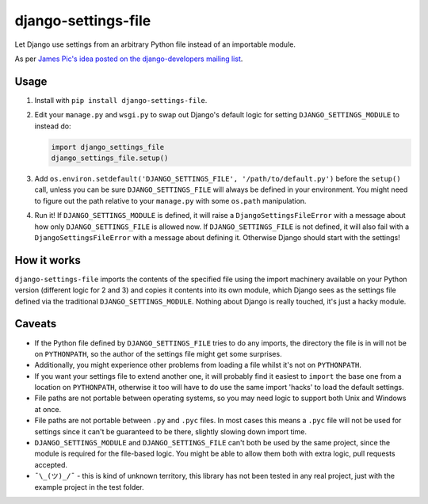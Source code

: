 django-settings-file
====================

Let Django use settings from an arbitrary Python file instead of an importable module.

As per `James Pic's idea posted on the django-developers mailing list
<https://groups.google.com/forum/#!msg/django-developers/mzkwaGQtpOk/LZkxLUMwBQAJ>`_.

Usage
-----

1. Install with ``pip install django-settings-file``.

2. Edit your ``manage.py`` and ``wsgi.py`` to swap out Django's default logic for setting ``DJANGO_SETTINGS_MODULE`` to
   instead do:

   .. code-block:: python

       import django_settings_file
       django_settings_file.setup()

3. Add ``os.environ.setdefault('DJANGO_SETTINGS_FILE', '/path/to/default.py')`` before the ``setup()`` call, unless you
   can be sure ``DJANGO_SETTINGS_FILE`` will always be defined in your environment. You might need to figure out the
   path relative to your ``manage.py`` with some ``os.path`` manipulation.

4. Run it! If ``DJANGO_SETTINGS_MODULE`` is defined, it will raise a ``DjangoSettingsFileError`` with a message about
   how only ``DJANGO_SETTINGS_FILE`` is allowed now. If ``DJANGO_SETTINGS_FILE`` is not defined, it will also fail with
   a ``DjangoSettingsFileError`` with a message about defining it. Otherwise Django should start with the settings!

How it works
------------

``django-settings-file`` imports the contents of the specified file using the import machinery available on your Python
version (different logic for 2 and 3) and copies it contents into its own module, which Django sees as the settings
file defined via the traditional ``DJANGO_SETTINGS_MODULE``. Nothing about Django is really touched, it's just a
hacky module.

Caveats
-------

* If the Python file defined by ``DJANGO_SETTINGS_FILE`` tries to do any imports, the directory the file is in will not
  be on ``PYTHONPATH``, so the author of the settings file might get some surprises.
* Additionally, you might experience other problems from loading a file whilst it's not on ``PYTHONPATH``.
* If you want your settings file to extend another one, it will probably find it easiest to ``import`` the base one
  from a location on ``PYTHONPATH``, otherwise it too will have to do use the same import 'hacks' to load the default
  settings.
* File paths are not portable between operating systems, so you may need logic to support both Unix and Windows at
  once.
* File paths are not portable between ``.py`` and ``.pyc`` files. In most cases this means a ``.pyc`` file will not be
  used for settings since it can't be guaranteed to be there, slightly slowing down import time.
* ``DJANGO_SETTINGS_MODULE`` and ``DJANGO_SETTINGS_FILE`` can't both be used by the same project, since the module is
  required for the file-based logic. You might be able to allow them both with extra logic, pull requests accepted.
* ``¯\_(ツ)_/¯`` - this is kind of unknown territory, this library has not been tested in any real project, just with
  the example project in the test folder.
